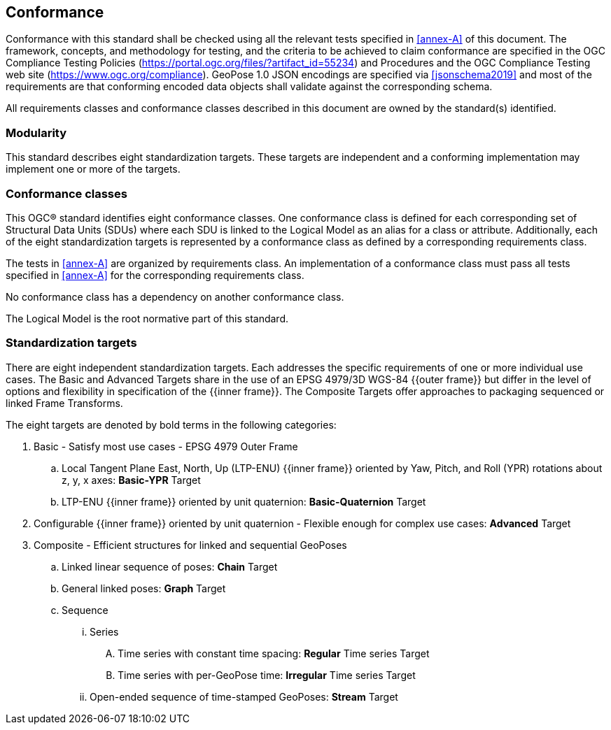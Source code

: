 == Conformance

Conformance with this standard shall be checked using all the relevant tests specified in <<annex-A>> of this document. The framework, concepts, and methodology for testing, and the criteria to be achieved to claim conformance are specified in the OGC Compliance Testing Policies (https://portal.ogc.org/files/?artifact_id=55234) and Procedures and the OGC Compliance Testing web site (https://www.ogc.org/compliance). GeoPose 1.0 JSON encodings are specified via <<jsonschema2019>> and most of the requirements are that conforming encoded data objects shall validate against the corresponding schema.

All requirements classes and conformance classes described in this document are owned by the standard(s) identified.

=== Modularity

This standard describes eight standardization targets. These targets are independent and a conforming implementation may implement one or more of the targets.

=== Conformance classes

This OGC(R) standard identifies eight conformance classes. One conformance class is defined for each corresponding set of Structural Data Units (SDUs) where each SDU is linked to the Logical Model as an alias for a class or attribute. Additionally, each of the eight standardization targets is represented by a conformance class as defined by a corresponding requirements class.

The tests in <<annex-A>> are organized by requirements class. An implementation of a conformance class must pass all tests specified in <<annex-A>> for the corresponding requirements class.

No conformance class has a dependency on another conformance class.

The Logical Model is the root normative part of this standard.


=== Standardization targets

There are eight independent standardization targets. Each addresses the specific requirements of one or more individual use cases. The Basic and Advanced Targets share in the use of an EPSG 4979/3D WGS-84 {{outer frame}} but differ in the level of options and flexibility in specification of the {{inner frame}}. The Composite Targets offer approaches to packaging sequenced or linked Frame Transforms.

The eight targets are denoted by bold terms in the following categories:

. Basic - Satisfy most use cases - EPSG 4979 Outer Frame
.. Local Tangent Plane East, North, Up (LTP-ENU) {{inner frame}} oriented by Yaw, Pitch, and Roll (YPR) rotations about z, y, x axes: *Basic-YPR* Target
.. LTP-ENU {{inner frame}} oriented by unit quaternion: *Basic-Quaternion* Target

. Configurable {{inner frame}} oriented by unit quaternion - Flexible enough for complex use cases: *Advanced* Target

. Composite - Efficient structures for linked and sequential GeoPoses
.. Linked linear sequence of poses: *Chain* Target
.. General linked poses: *Graph* Target
.. Sequence
... Series
.... Time series with constant time spacing: *Regular* Time series Target
.... Time series with per-GeoPose time: *Irregular* Time series Target
... Open-ended sequence of time-stamped GeoPoses: *Stream* Target

